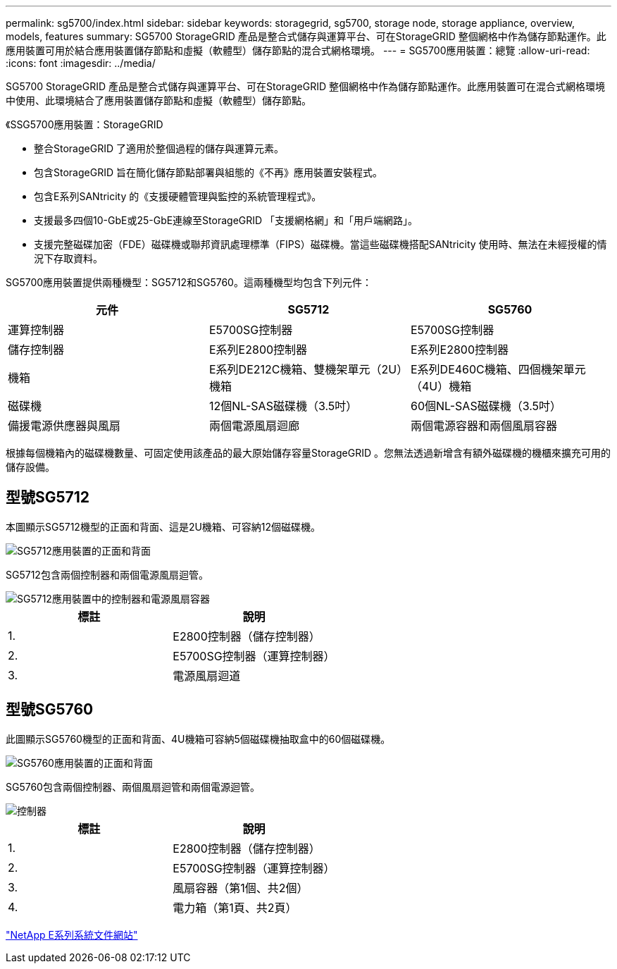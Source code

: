 ---
permalink: sg5700/index.html 
sidebar: sidebar 
keywords: storagegrid, sg5700, storage node, storage appliance, overview, models, features 
summary: SG5700 StorageGRID 產品是整合式儲存與運算平台、可在StorageGRID 整個網格中作為儲存節點運作。此應用裝置可用於結合應用裝置儲存節點和虛擬（軟體型）儲存節點的混合式網格環境。 
---
= SG5700應用裝置：總覽
:allow-uri-read: 
:icons: font
:imagesdir: ../media/


[role="lead"]
SG5700 StorageGRID 產品是整合式儲存與運算平台、可在StorageGRID 整個網格中作為儲存節點運作。此應用裝置可在混合式網格環境中使用、此環境結合了應用裝置儲存節點和虛擬（軟體型）儲存節點。

《SSG5700應用裝置：StorageGRID

* 整合StorageGRID 了適用於整個過程的儲存與運算元素。
* 包含StorageGRID 旨在簡化儲存節點部署與組態的《不再》應用裝置安裝程式。
* 包含E系列SANtricity 的《支援硬體管理與監控的系統管理程式》。
* 支援最多四個10-GbE或25-GbE連線至StorageGRID 「支援網格網」和「用戶端網路」。
* 支援完整磁碟加密（FDE）磁碟機或聯邦資訊處理標準（FIPS）磁碟機。當這些磁碟機搭配SANtricity 使用時、無法在未經授權的情況下存取資料。


SG5700應用裝置提供兩種機型：SG5712和SG5760。這兩種機型均包含下列元件：

|===
| 元件 | SG5712 | SG5760 


 a| 
運算控制器
 a| 
E5700SG控制器
 a| 
E5700SG控制器



 a| 
儲存控制器
 a| 
E系列E2800控制器
 a| 
E系列E2800控制器



 a| 
機箱
 a| 
E系列DE212C機箱、雙機架單元（2U）機箱
 a| 
E系列DE460C機箱、四個機架單元（4U）機箱



 a| 
磁碟機
 a| 
12個NL-SAS磁碟機（3.5吋）
 a| 
60個NL-SAS磁碟機（3.5吋）



 a| 
備援電源供應器與風扇
 a| 
兩個電源風扇迴廊
 a| 
兩個電源容器和兩個風扇容器

|===
根據每個機箱內的磁碟機數量、可固定使用該產品的最大原始儲存容量StorageGRID 。您無法透過新增含有額外磁碟機的機櫃來擴充可用的儲存設備。



== 型號SG5712

本圖顯示SG5712機型的正面和背面、這是2U機箱、可容納12個磁碟機。

image::../media/sg5712_front_and_back_views.gif[SG5712應用裝置的正面和背面]

SG5712包含兩個控制器和兩個電源風扇迴管。

image::../media/sg5712_with_callouts.gif[SG5712應用裝置中的控制器和電源風扇容器]

|===
| 標註 | 說明 


 a| 
1.
 a| 
E2800控制器（儲存控制器）



 a| 
2.
 a| 
E5700SG控制器（運算控制器）



 a| 
3.
 a| 
電源風扇迴道

|===


== 型號SG5760

此圖顯示SG5760機型的正面和背面、4U機箱可容納5個磁碟機抽取盒中的60個磁碟機。

image::../media/sg5760_front_and_back_views.gif[SG5760應用裝置的正面和背面]

SG5760包含兩個控制器、兩個風扇迴管和兩個電源迴管。

image::../media/sg5760_with_callouts.gif[控制器,fan canisters,and power canisters in SG5760 appliance]

|===
| 標註 | 說明 


 a| 
1.
 a| 
E2800控制器（儲存控制器）



 a| 
2.
 a| 
E5700SG控制器（運算控制器）



 a| 
3.
 a| 
風扇容器（第1個、共2個）



 a| 
4.
 a| 
電力箱（第1頁、共2頁）

|===
http://mysupport.netapp.com/info/web/ECMP1658252.html["NetApp E系列系統文件網站"^]
